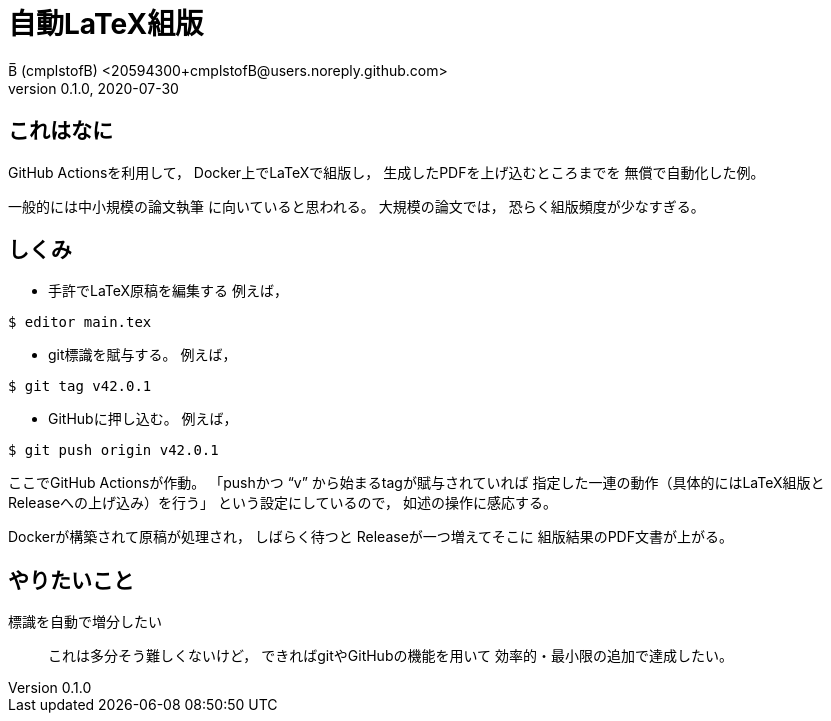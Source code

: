 = 自動LaTeX組版
B̅ (cmplstofB) <20594300+cmplstofB@users.noreply.github.com>
v0.1.0, 2020-07-30

== これはなに

GitHub Actionsを利用して，
Docker上でLaTeXで組版し，
生成したPDFを上げ込むところまでを
無償で自動化した例。

一般的には中小規模の論文執筆
に向いていると思われる。
大規模の論文では，
恐らく組版頻度が少なすぎる。


== しくみ

* 手許でLaTeX原稿を編集する
例えば，
[source,console]
----
$ editor main.tex
----

* git標識を賦与する。
例えば，
[source,console]
----
$ git tag v42.0.1
----

* GitHubに押し込む。
例えば，
[source,console]
----
$ git push origin v42.0.1
----

ここでGitHub Actionsが作動。
「pushかつ “v” から始まるtagが賦与されていれば
指定した一連の動作（具体的にはLaTeX組版と
Releaseへの上げ込み）を行う」
という設定にしているので，
如述の操作に感応する。

Dockerが構築されて原稿が処理され，
しばらく待つと
Releaseが一つ増えてそこに
組版結果のPDF文書が上がる。


== やりたいこと

標識を自動で増分したい::
これは多分そう難しくないけど，
できればgitやGitHubの機能を用いて
効率的・最小限の追加で達成したい。
